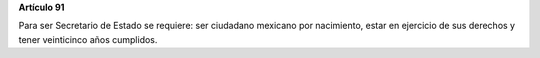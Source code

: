 **Artículo 91**

Para ser Secretario de Estado se requiere: ser ciudadano mexicano por
nacimiento, estar en ejercicio de sus derechos y tener veinticinco años
cumplidos.
